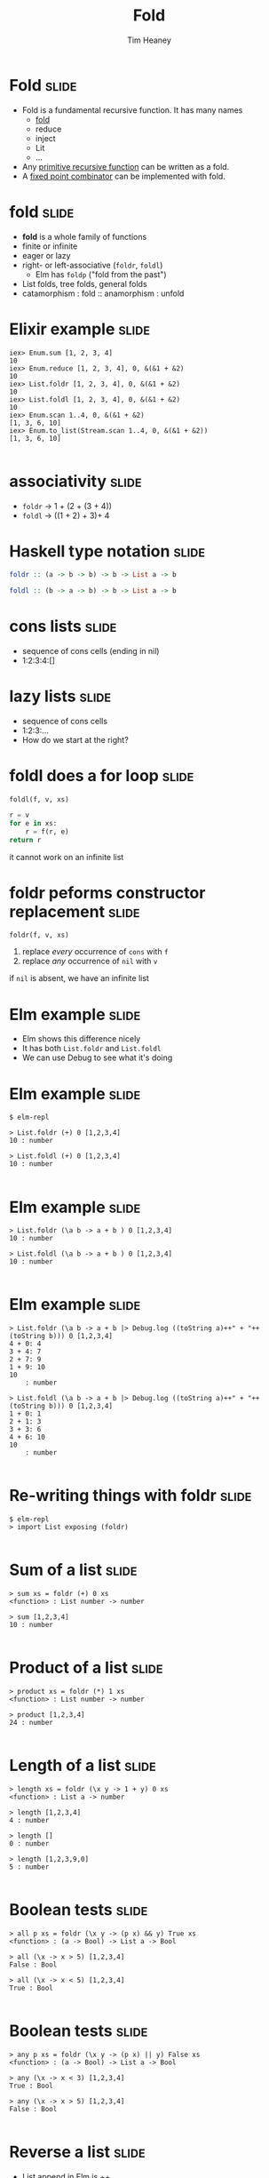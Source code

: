#+Title: Fold
#+Author: Tim Heaney
#+Email: theaney@gmail.com

* Fold                                                                :slide:

- Fold is a fundamental recursive function. It has many names
  + [[https://en.wikipedia.org/wiki/Fold_%28higher-order_function%29][fold]] 
  + reduce
  + inject
  + Lit
  + ...
- Any [[https://en.wikipedia.org/wiki/Primitive_recursive_function][primitive recursive function]] can be written as a fold.
- A [[https://en.wikipedia.org/wiki/Fixed_point_combinator][fixed point combinator]] can be implemented with fold.

* fold                                                                :slide:

- *fold* is a whole family of functions
- finite or infinite
- eager or lazy
- right- or left-associative (~foldr~, ~foldl~)
  + Elm has ~foldp~ ("fold from the past")
- List folds, tree folds, general folds
- catamorphism \colon fold \colon\colon anamorphism \colon unfold

* Elixir example                                                      :slide:

#+BEGIN_SRC 
iex> Enum.sum [1, 2, 3, 4]    
10
iex> Enum.reduce [1, 2, 3, 4], 0, &(&1 + &2)
10
iex> List.foldr [1, 2, 3, 4], 0, &(&1 + &2)
10
iex> List.foldl [1, 2, 3, 4], 0, &(&1 + &2) 
10
iex> Enum.scan 1..4, 0, &(&1 + &2)                
[1, 3, 6, 10]
iex> Enum.to_list(Stream.scan 1..4, 0, &(&1 + &2))  
[1, 3, 6, 10]

#+END_SRC

* associativity                                                       :slide:

- ~foldr~ -> 1 + (2 + (3 + 4))
- ~foldl~ -> ((1 + 2) + 3)+ 4

* Haskell type notation                                               :slide:

#+BEGIN_SRC haskell
foldr :: (a -> b -> b) -> b -> List a -> b

foldl :: (b -> a -> b) -> b -> List a -> b

#+END_SRC

* cons lists                                                          :slide:

- sequence of cons cells (ending in nil)
- 1:2:3:4:[]


* lazy lists                                                          :slide:

- sequence of cons cells
- 1:2:3:...
- How do we start at the right?

* foldl does a for loop                                               :slide:

~foldl(f, v, xs)~

#+BEGIN_SRC python
r = v
for e in xs:
    r = f(r, e)
return r

#+END_SRC

it cannot work on an infinite list

* foldr peforms constructor replacement                               :slide:

~foldr(f, v, xs)~

1. replace /every/ occurrence of ~cons~ with ~f~
1. replace /any/ occurrence of ~nil~ with ~v~

if ~nil~ is absent, we have an infinite list


* Elm example                                                         :slide:

- Elm shows this difference nicely
- It has both ~List.foldr~ and ~List.foldl~
- We can use Debug to see what it's doing

* Elm example                                                         :slide:

#+BEGIN_SRC
$ elm-repl

> List.foldr (+) 0 [1,2,3,4]
10 : number

> List.foldl (+) 0 [1,2,3,4]
10 : number

#+END_SRC

* Elm example                                                         :slide:

#+BEGIN_SRC
> List.foldr (\a b -> a + b ) 0 [1,2,3,4]
10 : number

> List.foldl (\a b -> a + b ) 0 [1,2,3,4]
10 : number

#+END_SRC


* Elm example                                                         :slide:

#+BEGIN_SRC
> List.foldr (\a b -> a + b |> Debug.log ((toString a)++" + "++(toString b))) 0 [1,2,3,4]
4 + 0: 4
3 + 4: 7
2 + 7: 9
1 + 9: 10
10
    : number

> List.foldl (\a b -> a + b |> Debug.log ((toString a)++" + "++(toString b))) 0 [1,2,3,4]
1 + 0: 1
2 + 1: 3
3 + 3: 6
4 + 6: 10
10
    : number

#+END_SRC

* Re-writing things with foldr                                        :slide:
#+BEGIN_SRC
$ elm-repl 
> import List exposing (foldr)

#+END_SRC

* Sum of a list                                                       :slide:
#+BEGIN_SRC
> sum xs = foldr (+) 0 xs
<function> : List number -> number

> sum [1,2,3,4]
10 : number

#+END_SRC

* Product of a list                                                   :slide:
#+BEGIN_SRC
> product xs = foldr (*) 1 xs
<function> : List number -> number

> product [1,2,3,4]
24 : number

#+END_SRC

* Length of a list                                                    :slide:
#+BEGIN_SRC
> length xs = foldr (\x y -> 1 + y) 0 xs
<function> : List a -> number

> length [1,2,3,4]
4 : number

> length []
0 : number

> length [1,2,3,9,0]
5 : number

#+END_SRC

* Boolean tests                                                       :slide:
#+BEGIN_SRC
> all p xs = foldr (\x y -> (p x) && y) True xs
<function> : (a -> Bool) -> List a -> Bool

> all (\x -> x > 5) [1,2,3,4]
False : Bool

> all (\x -> x < 5) [1,2,3,4]
True : Bool

#+END_SRC

* Boolean tests                                                       :slide:
#+BEGIN_SRC
> any p xs = foldr (\x y -> (p x) || y) False xs
<function> : (a -> Bool) -> List a -> Bool

> any (\x -> x < 3) [1,2,3,4]
True : Bool

> any (\x -> x > 5) [1,2,3,4]
False : Bool

#+END_SRC

* Reverse a list                                                      :slide:

- List append in Elm is ++
#+BEGIN_SRC
> reverse xs = foldr (\x y -> y ++ [x]) [] xs
<function> : List a -> List a

> reverse [1,2,3,4]
[4,3,2,1] : List number

#+END_SRC

* Map a function to a list                                            :slide:

- List cons in Elm is \colon\colon
#+BEGIN_SRC
> map f xs = foldr (\x y -> f x :: y) [] xs
<function> : (a -> b) -> List a -> List b

> map (\x -> x + 10) [1,2,3,4]
[11,12,13,14] : List number

#+END_SRC

* reduce                                                              :slide:

- Clojure (like many other languages) has ~reduce~
- This is the same as ~foldl~

#+BEGIN_SRC clojure
(reduce + [1 2 3 4])
#+END_SRC

* Defining folds in Clojure                                           :slide:

#+BEGIN_SRC clojure
(defn foldr [f val coll]
  (if (empty? coll) val
    (f (foldr f val (rest coll)) (first coll))))

(defn foldl [f val coll]
  (if (empty? coll) val
    (foldl f (f val (first coll)) (rest coll))))

#+END_SRC

* Clojure Example                                                     :slide:

#+BEGIN_SRC
user=> (+ 1 2 3 4)
10
user=> (reduce + [1 2 3 4])
10
user=> (foldr + 0 [1 2 3 4])
10
user=> (foldl + 0 [1 2 3 4])
10

#+END_SRC

* Clojure reducers and transducers                                    :slide:

- https://clojuredocs.org/clojure.core.reducers/fold
- https://clojure.org/reference/transducers

* Reference (paper)                                                   :slide:

- Graham Hutton
- A tutorial on the universality and expressiveness of fold
- Journal of Functional Programming, July 1999
- [[http://www.cs.nott.ac.uk/~pszgmh/fold.pdf][fold.pdf]]

* Reference (talk)                                                    :slide:

- Tony Morris
- Explain List Folds to Yourself
- Brisbane Functional Programming Group, 23 April 2013
- [[http://blog.tmorris.net/posts/list-folds-bfpg/index.html][List Folds at BFPG]]


* Contact                                                             :slide:

- @oylenshpeegul
- oylenshpeegul@gmail.com


#+OPTIONS: num:nil tags:t

#+TAGS: slide(s)

#+HTML_HEAD_EXTRA: <link rel="stylesheet" type="text/css" href="common.css" />
#+HTML_HEAD_EXTRA: <link rel="stylesheet" type="text/css" href="screen.css" media="screen" />
#+HTML_HEAD_EXTRA: <link rel="stylesheet" type="text/css" href="projection.css" media="projection" />
#+HTML_HEAD_EXTRA: <link rel="stylesheet" type="text/css" href="presenter.css" media="presenter" />

#+BEGIN_EXPORT html
<script type="text/javascript" src="org-html-slideshow.js"></script>
#+END_EXPORT

# Local Variables:
# org-html-head-include-default-style: nil
# org-html-head-include-scripts: nil
# End:
